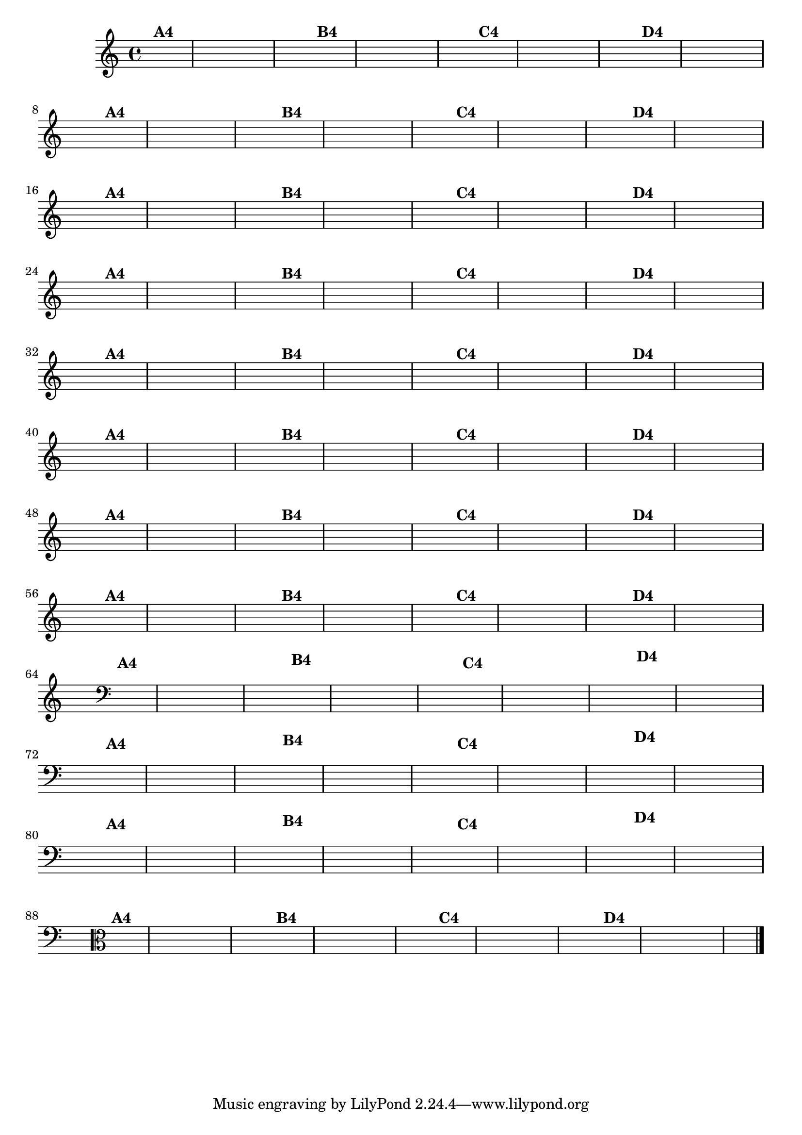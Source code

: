 % -*- coding: utf-8 -*-

\version "2.10.33"

%%#(set-global-staff-size 16)

%\header {  title = "24 - De Marré" }

\relative c' {
  \override Staff.TimeSignature #'style = #'()
  \time 4/4
  \partial 4*2	

                                % CLARINETE

  \tag #'cl {
    \hideNotes
    c4^\markup{\bold {"A4"}} d | e f g a g f
    e^\markup{\bold {"B4"}} d c d e f g r
    c,^\markup{\bold {"C4"}} d e f g a g f
    e^\markup{\bold {"D4"}} f g f e d c2 
  }

                                % FLAUTA

  \tag #'fl {
    \hideNotes
    c4^\markup{\bold {"A4"}} d | e f g a g f
    e^\markup{\bold {"B4"}} d c d e f g r
    c,^\markup{\bold {"C4"}} d e f g a g f
    e^\markup{\bold {"D4"}} f g f e d c2 
  }

                                % OBOÉ

  \tag #'ob {
    \hideNotes
    c4^\markup{\bold {"A4"}} d | e f g a g f
    e^\markup{\bold {"B4"}} d c d e f g r
    c,^\markup{\bold {"C4"}} d e f g a g f
    e^\markup{\bold {"D4"}} f g f e d c2 
  }

                                % SAX ALTO

  \tag #'saxa {
    \hideNotes
    c4^\markup{\bold {"A4"}} d | e f g a g f
    e^\markup{\bold {"B4"}} d c d e f g r
    c,^\markup{\bold {"C4"}} d e f g a g f
    e^\markup{\bold {"D4"}} f g f e d c2 
  }

                                % SAX TENOR

  \tag #'saxt {
    \hideNotes
    c4^\markup{\bold {"A4"}} d | e f g a g f
    e^\markup{\bold {"B4"}} d c d e f g r
    c,^\markup{\bold {"C4"}} d e f g a g f
    e^\markup{\bold {"D4"}} f g f e d c2 
  }

                                % SAX GENES

  \tag #'saxg {
    \hideNotes
    c4^\markup{\bold {"A4"}} d | e f g a g f
    e^\markup{\bold {"B4"}} d c d e f g r
    c,^\markup{\bold {"C4"}} d e f g a g f
    e^\markup{\bold {"D4"}} f g f e d c2 
  }

                                % TROMPETE

  \tag #'tpt {
    \hideNotes
    c4^\markup{\bold {"A4"}} d | e f g a g f
    e^\markup{\bold {"B4"}} d c d e f g r
    c,^\markup{\bold {"C4"}} d e f g a g f
    e^\markup{\bold {"D4"}} f g f e d c2 
  }

                                % TROMPA

  \tag #'tpa {
    \hideNotes
    c4^\markup{\bold {"A4"}} d | e f g a g f
    e^\markup{\bold {"B4"}} d c d e f g r
    c,^\markup{\bold {"C4"}} d e f g a g f
    e^\markup{\bold {"D4"}} f g f e d c2 
  }


                                % TROMBONE

  \tag #'tbn {
    \clef bass
    \hideNotes
    c4^\markup{\bold {"A4"}} d | e f g a g f
    e^\markup{\bold {"B4"}} d c d e f g r
    c,^\markup{\bold {"C4"}} d e f g a g f
    e^\markup{\bold {"D4"}} f g f e d c2 
  }

                                % TUBA MIB

  \tag #'tbamib {
    \clef bass
    \hideNotes
    c4^\markup{\bold {"A4"}} d | e f g a g f
    e^\markup{\bold {"B4"}} d c d e f g r
    c,^\markup{\bold {"C4"}} d e f g a g f
    e^\markup{\bold {"D4"}} f g f e d c2 
  }

                                % TUBA SIB

  \tag #'tbasib {
    \clef bass
    \hideNotes
    c4^\markup{\bold {"A4"}} d | e f g a g f
    e^\markup{\bold {"B4"}} d c d e f g r
    c,^\markup{\bold {"C4"}} d e f g a g f
    e^\markup{\bold {"D4"}} f g f e d c2 
  }

                                % VIOLA

  \tag #'vla {
    \clef alto
    \hideNotes
    c4^\markup{\bold {"A4"}} d | e f g a g f
    e^\markup{\bold {"B4"}} d c d e f g r
    c,^\markup{\bold {"C4"}} d e f g a g f
    e^\markup{\bold {"D4"}} f g f e d c2 
  }

                                % FINAL

\bar "|."
}

